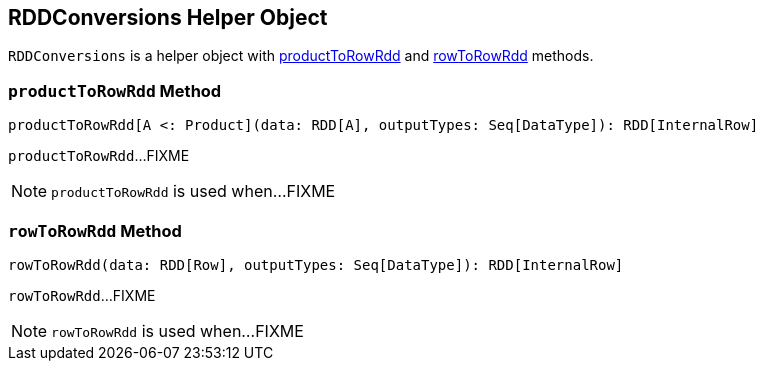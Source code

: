 == [[RDDConversions]] RDDConversions Helper Object

`RDDConversions` is a helper object with <<productToRowRdd, productToRowRdd>> and <<rowToRowRdd, rowToRowRdd>> methods.

=== [[productToRowRdd]] `productToRowRdd` Method

[source, scala]
----
productToRowRdd[A <: Product](data: RDD[A], outputTypes: Seq[DataType]): RDD[InternalRow]
----

`productToRowRdd`...FIXME

NOTE: `productToRowRdd` is used when...FIXME

=== [[rowToRowRdd]] `rowToRowRdd` Method

[source, scala]
----
rowToRowRdd(data: RDD[Row], outputTypes: Seq[DataType]): RDD[InternalRow]
----

`rowToRowRdd`...FIXME

NOTE: `rowToRowRdd` is used when...FIXME
